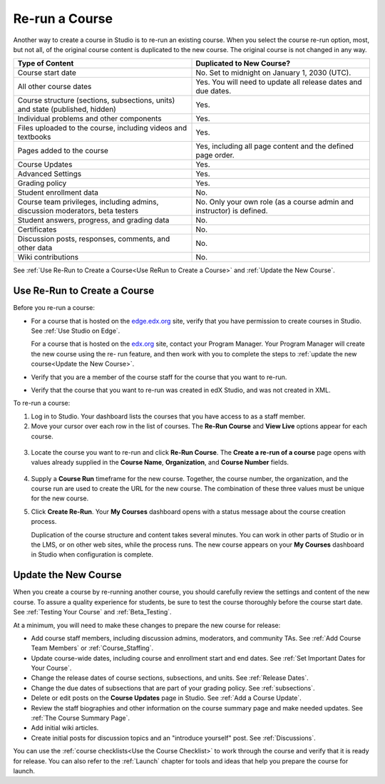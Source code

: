 .. _Rerun a Course:

###################
Re-run a Course
###################

Another way to create a course in Studio is to re-run an existing course. When
you select the course re-run option, most, but not all, of the original course
content is duplicated to the new course. The original course is not changed in
any way.

.. list-table::
   :widths: 45 45
   :header-rows: 1

   * - Type of Content
     - Duplicated to New Course?
   * - Course start date
     - No. Set to midnight on January 1, 2030 (UTC).
   * - All other course dates
     - Yes. You will need to update all release dates and due dates.
   * - Course structure (sections, subsections, units) and state (published,
       hidden)
     - Yes. 
   * - Individual problems and other components
     - Yes.
   * - Files uploaded to the course, including videos and textbooks
     - Yes.
   * - Pages added to the course
     - Yes, including all page content and the defined page order.
   * - Course Updates 
     - Yes.
   * - Advanced Settings
     - Yes.
   * - Grading policy
     - Yes.
   * - Student enrollment data
     - No.
   * - Course team privileges, including admins, discussion moderators, beta
       testers
     - No. Only your own role (as a course admin and instructor) is defined.
   * - Student answers, progress, and grading data
     - No.
   * - Certificates
     - No.
   * - Discussion posts, responses, comments, and other data
     - No.
   * - Wiki contributions
     - No.

See :ref:`Use Re-Run to Create a Course<Use ReRun to Create a Course>` and
:ref:`Update the New Course`.

.. _Use ReRun to Create a Course:

********************************************
Use Re-Run to Create a Course
********************************************

Before you re-run a course:

* For a course that is hosted on the `edge.edx.org`_ site, verify that you have
  permission to create courses in Studio. See :ref:`Use Studio on Edge`.

  For a course that is hosted on the `edx.org`_ site, contact your Program
  Manager. Your Program Manager will create the new course using the re- run
  feature, and then work with you to complete the steps to :ref:`update the new
  course<Update the New Course>`.

* Verify that you are a member of the course staff for the course that you want
  to re-run.

* Verify that the course that you want to re-run was created in edX Studio, and
  was not created in XML.

To re-run a course:

#. Log in to Studio. Your dashboard lists the courses that you have access to
   as a staff member.

#. Move your cursor over each row in the list of courses. The **Re-Run Course**
   and **View Live** options appear for each course.

  .. image:: ../Images/Rerun_link.png
     :alt: A course liste don the dashboard with the Re-run Course and View 
           Live options shown 

3. Locate the course you want to re-run and click **Re-Run Course**. The
   **Create a re-run of a course** page opens with values already supplied in
   the **Course Name**, **Organization**, and **Course Number** fields.

  .. image:: ../Images/rerun_course_info.png
     :alt: The course creation page for a rerun, with the course name, 
           organization, and course number supplied

4. Supply a **Course Run** timeframe for the new course. Together, the course
   number, the organization, and the course run are used to create the URL for
   the new course. The combination of these three values must be unique for the
   new course.

#. Click **Create Re-Run**. Your **My Courses** dashboard opens with a status
   message about the course creation process.

   Duplication of the course structure and content takes several minutes. You
   can work in other parts of Studio or in the LMS, or on other web sites,
   while the process runs. The new course appears on your **My Courses**
   dashboard in Studio when configuration is complete.

.. _Update the New Course:

********************************************
Update the New Course
********************************************

When you create a course by re-running another course, you should carefully
review the settings and content of the new course. To assure a quality
experience for students, be sure to test the course thoroughly before the
course start date. See :ref:`Testing Your Course` and
:ref:`Beta_Testing`.

At a minimum, you will need to make these changes to prepare the new course for
release:

* Add course staff members, including discussion admins, moderators, and
  community TAs. See :ref:`Add Course Team Members` or
  :ref:`Course_Staffing`.
  
* Update course-wide dates, including course and enrollment start and end
  dates. See :ref:`Set Important Dates for Your Course`.

* Change the release dates of course sections, subsections, and units. See
  :ref:`Release Dates`.

* Change the due dates of subsections that are part of your grading policy. See
  :ref:`subsections`.

* Delete or edit posts on the **Course Updates** page in Studio. See :ref:`Add
  a Course Update`.

* Review the staff biographies and other information on the course summary
  page and make needed updates. See :ref:`The Course Summary Page`.

* Add initial wiki articles.

* Create initial posts for discussion topics and an "introduce yourself"
  post. See :ref:`Discussions`.
  
You can use the :ref:`course checklists<Use the Course Checklist>` to work
through the course and verify that it is ready for release. You can also refer
to the :ref:`Launch` chapter for tools and ideas that help you prepare the
course for launch.


.. _edge.edx.org: http://edge.edx.org
.. _edx.org: http://edx.org